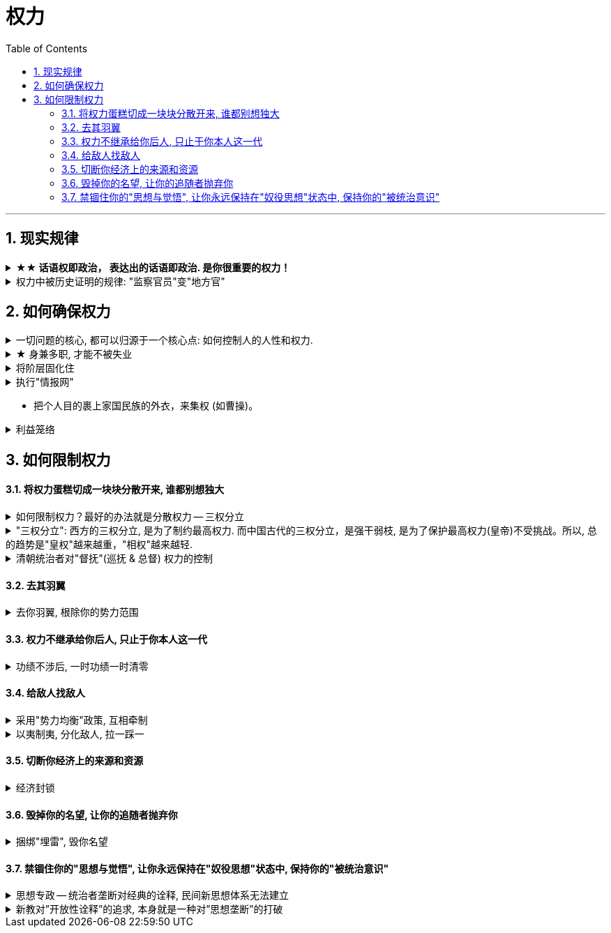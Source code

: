 
= 权力
:toc: left
:toclevels: 3
:sectnums:
:stylesheet: myAdocCss.css

'''

== 现实规律

.*★★ 话语权即政治， 表达出的话语即政治. 是你很重要的权力！*
[%collapsible%close]
====
- 每个人都偏爱自己的主张——不是因为这是他(她)想出来的，而是该主张与他(她)的潜在信仰和偏好(即价值观)相适应（相一致）。
- *我的看法未必对别人有影响, 但对自己却很重要。这表达了你自己的价值排序, 好恶、爱憎，等等。*
- “那是他的价值观，我说的是我的！”
- 这一类问题往往并没有谁对谁错，关键要逻辑自洽. (但**逻辑自洽, 不等于就是真相.** 柯南探案中逻辑是自洽的, 但作品故事依然是编的)

'''
====

.权力中被历史证明的规律: "监察官员"变"地方官"
[%collapsible%close]
====
在地方与中央的关系上，朝廷总信不过地方官，派出临时官员前去巡察。结果这些巡察的官员, 慢慢又变成固定的地方官，下一个朝代又要制定新的临时巡察制度，如此循环不已.

image:../img/0047.svg[,]

'''
====


== 如何确保权力

.一切问题的核心, 都可以归源于一个核心点: 如何控制人的人性和权力.
[%collapsible%close]
====
- 官员管理问题, 宦官问题, 外戚问题, 中朝外朝问题, 诸侯军阀问题, 党争问题, 人事斗争问题, 抗击与控制少数民族入侵问题. 本质都是"如何控制人"的问题

- 有贤而不知，知贤而不用，用贤而不委，委贤而不信，此四者古今之通患也。
有贤才, 却不知道他们的存在， +
知道了贤才的存在, 却不使用他们， +
即使用了, 却不委以重任， +
即使委以重任, 却不信任人家， +
这是很多人会犯的错误。

'''
====

.★ 身兼多职, 才能不被失业
[%collapsible%close]
====
- 和珅把持着掌管"财政"和"官员任命"的重要职位. 有时他兼任的官职多达20个.

'''
====


.将阶层固化住
[%collapsible%close]
====
- 他积极地让红色子弟去西方学习管理和技术，然后回国管理那些新型国企。企业将会由拥有高学历的红色后代们治理. 在今后的企业中，无论是董事，CEO，研发总监，还是会计和各类高管，都将是红色家族的子女。 +
这能无限拉开"统治者"和"被统治者"两个阶级的差距，塑造一种稳固的社会二元结构。**在这种模式下，官僚就是上层建筑，民众则充当生产资料。**

'''
====

.执行"情报网"
[%collapsible%close]
====
- 规定私企要建立党支部，让他们养一批官方眼线去监控自己。

'''
====

- 把个人目的裹上家国民族的外衣，来集权 (如曹操)。

.利益笼络
[%collapsible%close]
====
- 袁世凯习惯用传统政治的那些方式 (即权术+军权掌控) 来对政局进行控制。他相信对所有人都可以实行笼络. +
**在这一过程中，袁世凯不仅试探出了国民党的实力和能耐，**他也最大限度地使自己的能力和权限扩大化。 +

- 袁世凯还要依靠国会把他选成大总统。虽然国民党在国会占有多数，但袁世凯很清楚，国民党本来就是一盘散沙, *这些议员主要是想来北京当官的，他们不认为自己乃是民意代表，而自认为是国家的官.* 很多都是贪图个人享受。因此袁世凯在国会中的第一个议案，就是给议员加工资. 这样, 这些议员就会把他选出来(当总统).

'''
====




== 如何限制权力

==== 将权力蛋糕切成一块块分散开来, 谁都别想独大

.如何限制权力？最好的办法就是分散权力 -- 三权分立
[%collapsible%close]
====
- “三权分立”分为大中小三种：

[.small]
[options="autowidth" cols="1a,1a,1a"]
|===
|Header 1 |Header 2|

|大三权分立 :
|党、议、行

|中三权分立:
|立法权、行政权, 司法权

|小三权分立:
|把行政权划分为: 决策权、执行权、监督权
|===


'''
====

."三权分立": 西方的三权分立, 是为了制约最高权力. 而中国古代的三权分立，是强干弱枝, 是为了保护最高权力(皇帝)不受挑战。所以, 总的趋势是"皇权"越来越重，"相权"越来越轻.
[%collapsible%close]
====
image:../img/0046.svg[,]

'''
====

.清朝统治者对"督抚"(巡抚 & 总督) 权力的控制
[%collapsible%close]
====

[.small]
[options="autowidth" cols="1a,1a,1a"]
|===
||之前 |太平天国后

|人事权
|无"人事权”

- 地方州府的知州、知府乃至基层的县令，都是由中央任命，由吏部直接派遣，督抚没有什么干涉权.
- 他也无法辖制比他低一级的"按察使"和"布政使"。省一级的官吏有"布政使"和"按察使"等，他们都不是"督抚"的属员，只是比督抚的品级可能小一点。他们拥有不知会督抚、直接上达天听的权力。
- 他唯一的权力是，当这些地方官员做得不好的时候，他可以对其进行弹劾，但弹劾能否成功也不是督抚说了算。
|太平天国被平定后，主要汉人将领大多升任地方督抚, 带来督抚的权力就不一样了. 有了"自主权”. 地方官可以做很多事情，而不必在每件事情上都知会中央。

有"人事权”:

- 虽然派遣官吏的职权仍由吏部把持，但京城派来的官员能否到地方上任, 还是督抚说了算，督抚那边不挂牌，这些官员有了官衔也没用。
- 督抚还能以处理各种临时事宜为名，派遣自己人以"委员"的身份去地方担任"督办"。这种委员虽然不是官，但他的权力比正常的官员要大。
- "布政使"和"按察使"很难再绕过"督抚", 单独向皇帝上奏，他们的行为开始受到督抚的极大掣肘，这就是所谓的"督抚专权"。
**督抚之所以能够专权，很大原因就在于地方督抚之位落入湘淮军将领之手(枪杆子里面出政权, 财权, 人事权, 一切)。**他们通过这些资源扩大了自己对地方人事任免的干预。

|财权
|无"财权”. 花一分钱也得向户部报销。

- 清朝重满人, 防汉人. 如果如果一直不给曾国藩地方实职的话，就没法收钱来供应湘军. 因为开厘金、设厘卡, 必须得有行政权才可以. 曾国藩在没有职务的时候设厘卡，经常就被地方政府赶走.

|有"财权”:

- 最早征收的厘金(商税)，大多是地方官员自己征收截用的，后来虽然要上交一部分，但自己仍然可以留大头。
**有了财权，能收税，就能养人（有人事权）和养军（有军权）.**
- 比较强的人, 曾左李等人，他们甚至可以截留地方的"关税"。钱不够了，就先截留，花了再说，然后上报 (有几年，十分之九的海关收入, 都被地方截留去办洋务了). 中央一般不会对他们有什么太大的责难。因为当时的态势在那里放着呢. 他们不依靠朝廷发饷，可以自生自养。这样，权力的天平就很明显地偏向地方这一边。

|军权
|无"军权”
|有"军权”: 他们自己可以培植强大的直属军队，走到哪里就带到哪里，不受朝廷的干涉。

|
|image:../img/0052.svg[,]
|image:../img/0053.svg[,]
|===


'''
====


==== 去其羽翼

.去你羽翼, 根除你的势力范围
[%collapsible%close]
====
- 让部落首领离开原领地(势力范围), 迁到中国城市甚至京城, 使之去势与汉化.

'''
====

==== 权力不继承给你后人, 只止于你本人这一代

.功绩不涉后, 一时功绩一时清零
[%collapsible%close]
====
- 这些品级由儿子继承后, 就要比父亲低一级, 以激励后代努力.

'''
====



==== 给敌人找敌人

.采用"势力均衡"政策, 互相牵制
[%collapsible%close]
====

[.small]
[options="autowidth" cols="1a,1a"]
|===
|Header 1 |Header 2

|
|- 正是由于看到中国在甲午战争(1895)中的惨败，西方感到不能任由日本吞并中国, 列强才真正动了"瓜分中国"的念头, 因为瓜分以后就可以防止日本坐大. +
不过, 到了义和团(1899)的时候，西方国家整体的文明水平已经相当进步了，第一国际和第二国际已经相继出现。这个时候，西方国家国内的许多政治家已经开始对以往的殖民政策进行反思和批判，处理国家间事务时的价值理念跟以往已经不一样了，赤裸裸地去殖民、去瓜分一个大国到这个时候并不时髦了。  +
+
另外, "瓜分中国"未能实现的部分原因, 是中国精英努力使帝国主义列强相互牵制, 以保持平衡。当然,这方面的研究还极为有限。

|利用列强间的矛盾, 来另他们互相制衡, 以让自己渔翁得利:
|- 在谈判的过程中，日本人曾警告陆征祥，这些谈判都是机密，不能透露给任何人，不能告诉别的国家。但**中国代表一边谈，一边又把谈判细节通报给英美各国的驻华使节(即激起"日本"和"西方国家"双方的焦虑感)，希望争取西方国家的支持**，所以很快《二十一条》的消息就走漏了，西方国家的媒体和政府都开始对日施加压力。
|===

'''
====

.以夷制夷, 分化敌人, 拉一踩一
[%collapsible%close]
====
- 用"内蒙古人"对抗"外蒙古人". 用结盟者对抗叛乱者. 以防止任何一个蒙古人领袖积聚起力量.

'''
====


==== 切断你经济上的来源和资源

.经济封锁
[%collapsible%close]
====
- 清朝对付台湾郑成功的方法: 迫使中国沿海居民迁到离海十英里或更远的内陆, 以便切断台湾取之于大陆的人力、食物和丝绸贸易的来源.

'''
====


==== 毁掉你的名望, 让你的追随者抛弃你

.捆绑"埋雷", 毁你名望
[%collapsible%close]
====
- 《二十一条》条约, 日本公使**还附加了(埋雷)一个第五号建议性条款在里面. 这就是"埋地雷". 如果中国签了《二十一条》, 那么在外界看来，中国就好像是也接受了第五号条款. 袁世凯的声望就会下跌.** 这正是日本人的图谋. 因为他们对袁世凯很头痛. 在和袁世凯的几次冲突中，日本人都没有占便宜. 因此日本要做的就是把袁世凯搞下去。

'''
====


==== 禁锢住你的"思想与觉悟", 让你永远保持在"奴役思想"状态中, 保持你的"被统治意识"

.思想专政 -- 统治者垄断对经典的诠释, 民间新思想体系无法建立
[%collapsible%close]
====
以前的中国, 对儒家思想的解释, 主要是由士大夫来负责的.  +
但清朝更加集权, 乾隆剥夺了士大夫的这种权力, 自己来阐释经典. 清朝有很多皇帝, 都编有自己对经典的解释集. +
因此士大夫的精力, 就只能投向去搞"考据"了. 顾炎武帮助创立了"考据学", 用来判断古代文献的真伪.

但**中国文化之精髓不在于考据，而在于对经典思想的阐释, 并创造出新的思想体系。两汉的经学、宋代的理学, 明朝的心学, 均建构出了新的学术思想体系.** 但清朝，统治者禁止了士大夫去做这个, 学者的创造力被禁锢，一生都被消磨在琐碎的考据之中. +
而且**"考据学"只能用于文化研究的有限领域, 不能用于自然科学和技术.** +
事实上, 中国许多早期的科学发现和发明, 更多是与道教徒有关, 而不是与儒士有关. 中国对自然的研究, 也从来没有像西方那样, 将现代科学"系统化"和"理性化". +

*这导致, 清代的主要学术, 对如何解决清代晚期面临的紧迫问题, 几乎没有提供任何良策.* +
一直要到太平天国之后, 汉人士大夫(曾国藩, 李鸿章等)崛起, 清政府就再也没有能力搞文字狱了。汉族士大夫中, 不仅"实学"开始活跃，一些人也开始追求"西学" (洋务运动).

'''
====

.新教对”开放性诠释”的追求, 本身就是一种对”思想垄断”的打破
[%collapsible%close]
====
新教就是能让"西方文明理念"传入的的窗口与渠道. +
**中法《黄埔条约》(1844), 规定了"开放教禁". 西方的文明思想, 就能借着传教士渠道输入进来。**由新教教士创办的报纸, 如《万国公报》，对中国思想界起到了启蒙作用。

[.small]
[options="autowidth" cols="1a,1a"]
|===
|天主教 |新教

|天主教是本教，普通信徒对教义是不能随便解释的，《圣经》的解释权掌握在教皇手中。
|**"新教"不允许"垄断解释权"的人存在, 每人都能按自己的理解读《圣经》，**这样必然会产生对教义的不同解释。(*新教对”开放性诠释”的追求, 本身就是一种对”思想垄断”的打破.*) 因此新教有很多流派.

- 而洪秀全的"拜上帝教", 可不精确地看做是他自创的”新教”的一个分支. 但是, 这也造成士绅直接地把”拜上帝教”的罪过, 加到”天主教”的头上. 太平天国覆灭后，士绅们直接将天主教视作挑起农民造反的"恶势力”.

- *为了传播基督教教义, 传教士们发现, 向社会秩序提出质疑 — 至少通过暗示来做到这一点,是必要的.* 而这种秩序在地方上的中坚人物 — 是士绅。 *传教士们在诸如孤儿抚养、济贫, 和在灾荒年月提供赈济之类的事务中, 与士绅展开竞争. 这在传统势力看来, 基督教似乎一心在鼓动对现实不满的人。* (因为基督教在解决儒教无法解决的问题，反衬出儒教的无能，所以在儒教看来，基督教就是暴露自己无能的人, 是敌人.)

|罗马"天主教"的布道, 有单一的机构协调他们的活动.
|而新教则没有. 后者的活动几乎像西方商人的活动一样分散。
|===


'''
====



